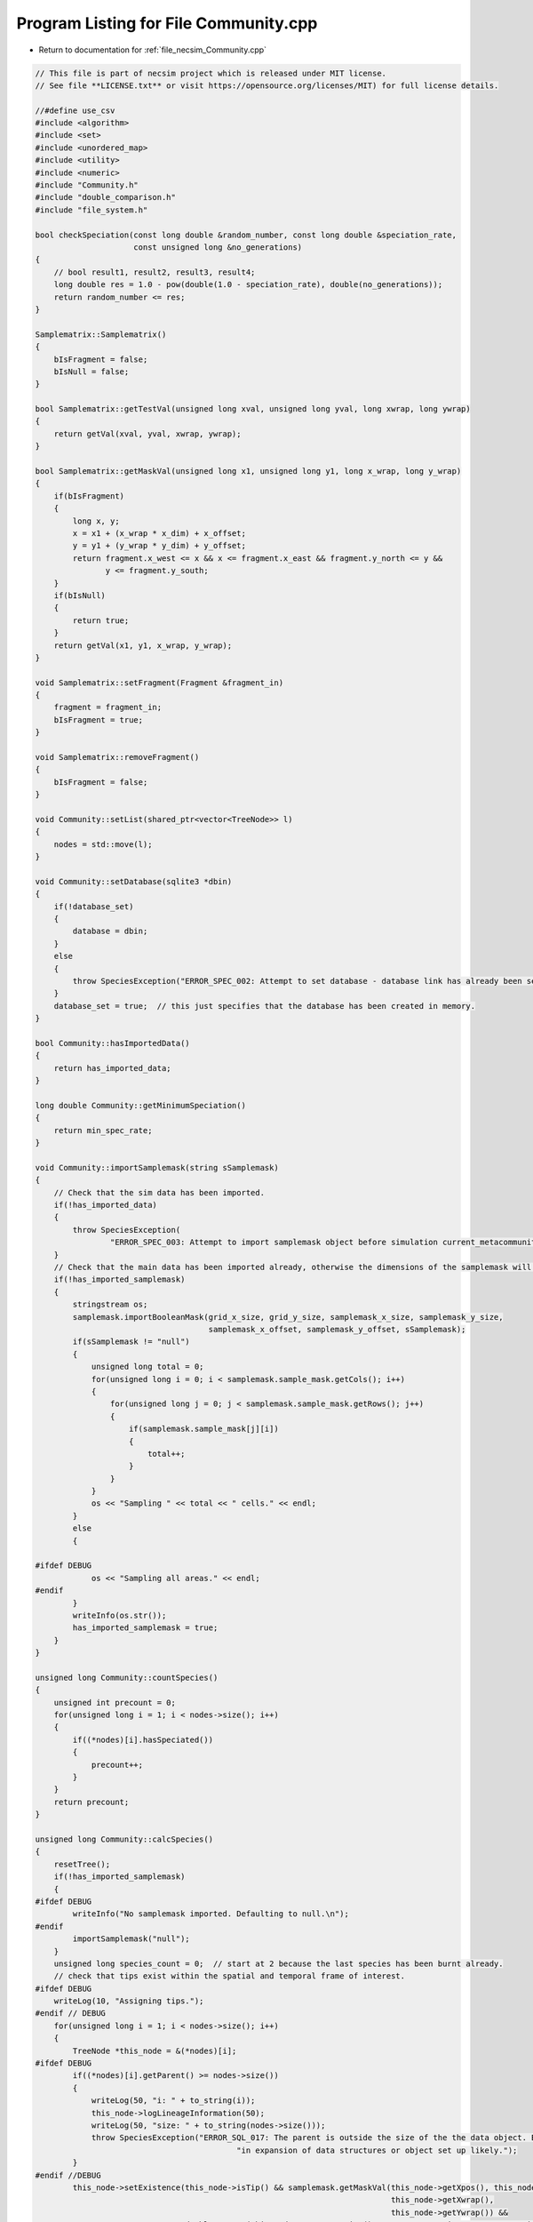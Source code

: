 
.. _program_listing_file_necsim_Community.cpp:

Program Listing for File Community.cpp
======================================

- Return to documentation for :ref:`file_necsim_Community.cpp`

.. code-block:: cpp

   // This file is part of necsim project which is released under MIT license.
   // See file **LICENSE.txt** or visit https://opensource.org/licenses/MIT) for full license details.
   
   //#define use_csv
   #include <algorithm>
   #include <set>
   #include <unordered_map>
   #include <utility>
   #include <numeric>
   #include "Community.h"
   #include "double_comparison.h"
   #include "file_system.h"
   
   bool checkSpeciation(const long double &random_number, const long double &speciation_rate,
                        const unsigned long &no_generations)
   {
       // bool result1, result2, result3, result4;
       long double res = 1.0 - pow(double(1.0 - speciation_rate), double(no_generations));
       return random_number <= res;
   }
   
   Samplematrix::Samplematrix()
   {
       bIsFragment = false;
       bIsNull = false;
   }
   
   bool Samplematrix::getTestVal(unsigned long xval, unsigned long yval, long xwrap, long ywrap)
   {
       return getVal(xval, yval, xwrap, ywrap);
   }
   
   bool Samplematrix::getMaskVal(unsigned long x1, unsigned long y1, long x_wrap, long y_wrap)
   {
       if(bIsFragment)
       {
           long x, y;
           x = x1 + (x_wrap * x_dim) + x_offset;
           y = y1 + (y_wrap * y_dim) + y_offset;
           return fragment.x_west <= x && x <= fragment.x_east && fragment.y_north <= y &&
                  y <= fragment.y_south;
       }
       if(bIsNull)
       {
           return true;
       }
       return getVal(x1, y1, x_wrap, y_wrap);
   }
   
   void Samplematrix::setFragment(Fragment &fragment_in)
   {
       fragment = fragment_in;
       bIsFragment = true;
   }
   
   void Samplematrix::removeFragment()
   {
       bIsFragment = false;
   }
   
   void Community::setList(shared_ptr<vector<TreeNode>> l)
   {
       nodes = std::move(l);
   }
   
   void Community::setDatabase(sqlite3 *dbin)
   {
       if(!database_set)
       {
           database = dbin;
       }
       else
       {
           throw SpeciesException("ERROR_SPEC_002: Attempt to set database - database link has already been set");
       }
       database_set = true;  // this just specifies that the database has been created in memory.
   }
   
   bool Community::hasImportedData()
   {
       return has_imported_data;
   }
   
   long double Community::getMinimumSpeciation()
   {
       return min_spec_rate;
   }
   
   void Community::importSamplemask(string sSamplemask)
   {
       // Check that the sim data has been imported.
       if(!has_imported_data)
       {
           throw SpeciesException(
                   "ERROR_SPEC_003: Attempt to import samplemask object before simulation current_metacommunity_parameters: dimensions not known");
       }
       // Check that the main data has been imported already, otherwise the dimensions of the samplemask will not be correct
       if(!has_imported_samplemask)
       {
           stringstream os;
           samplemask.importBooleanMask(grid_x_size, grid_y_size, samplemask_x_size, samplemask_y_size,
                                        samplemask_x_offset, samplemask_y_offset, sSamplemask);
           if(sSamplemask != "null")
           {
               unsigned long total = 0;
               for(unsigned long i = 0; i < samplemask.sample_mask.getCols(); i++)
               {
                   for(unsigned long j = 0; j < samplemask.sample_mask.getRows(); j++)
                   {
                       if(samplemask.sample_mask[j][i])
                       {
                           total++;
                       }
                   }
               }
               os << "Sampling " << total << " cells." << endl;
           }
           else
           {
   
   #ifdef DEBUG
               os << "Sampling all areas." << endl;
   #endif
           }
           writeInfo(os.str());
           has_imported_samplemask = true;
       }
   }
   
   unsigned long Community::countSpecies()
   {
       unsigned int precount = 0;
       for(unsigned long i = 1; i < nodes->size(); i++)
       {
           if((*nodes)[i].hasSpeciated())
           {
               precount++;
           }
       }
       return precount;
   }
   
   unsigned long Community::calcSpecies()
   {
       resetTree();
       if(!has_imported_samplemask)
       {
   #ifdef DEBUG
           writeInfo("No samplemask imported. Defaulting to null.\n");
   #endif
           importSamplemask("null");
       }
       unsigned long species_count = 0;  // start at 2 because the last species has been burnt already.
       // check that tips exist within the spatial and temporal frame of interest.
   #ifdef DEBUG
       writeLog(10, "Assigning tips.");
   #endif // DEBUG
       for(unsigned long i = 1; i < nodes->size(); i++)
       {
           TreeNode *this_node = &(*nodes)[i];
   #ifdef DEBUG
           if((*nodes)[i].getParent() >= nodes->size())
           {
               writeLog(50, "i: " + to_string(i));
               this_node->logLineageInformation(50);
               writeLog(50, "size: " + to_string(nodes->size()));
               throw SpeciesException("ERROR_SQL_017: The parent is outside the size of the the data object. Bug "
                                              "in expansion of data structures or object set up likely.");
           }
   #endif //DEBUG
           this_node->setExistence(this_node->isTip() && samplemask.getMaskVal(this_node->getXpos(), this_node->getYpos(),
                                                                               this_node->getXwrap(),
                                                                               this_node->getYwrap()) &&
                                   doubleCompare(this_node->getGeneration(), current_community_parameters->time, 0.0001));
           // Calculate if speciation occured at any point in the lineage's branch
           if(protracted)
           {
               long double lineage_age = this_node->getGeneration() + this_node->getGenRate();
               if(lineage_age >= applied_protracted_parameters.min_speciation_gen)
               {
                   if(checkSpeciation(this_node->getSpecRate(), current_community_parameters->speciation_rate,
                                      this_node->getGenRate()))
                   {
                       this_node->speciate();
                   }
                   if(lineage_age >= applied_protracted_parameters.max_speciation_gen)
                   {
                       this_node->speciate();
                   }
               }
           }
           else
           {
               if(checkSpeciation(this_node->getSpecRate(), current_community_parameters->speciation_rate,
                                  this_node->getGenRate()))
               {
                   this_node->speciate();
               }
           }
       }
   
   #ifdef DEBUG
       writeLog(10, "Calculating lineage existence.");
   #endif // DEBUG
       // now continue looping to calculate species identities for lineages given the new speciation probabilities.
       bool bSorter = true;
       while(bSorter)
       {
           bSorter = false;
           for(unsigned long i = 1; i < nodes->size(); i++)
           {
               TreeNode *this_node = &(*nodes)[i];
               // check if any parents exist
               if(!(*nodes)[this_node->getParent()].exists() && this_node->exists() &&
                  !this_node->hasSpeciated())
               {
                   bSorter = true;
                   (*nodes)[this_node->getParent()].setExistence(true);
               }
           }
       }
   #ifdef DEBUG
       writeLog(10, "Speciating lineages.");
   #endif // DEBUG
       species_count = 0;
       set<unsigned long> species_list;
       // Now loop again, creating a new species for each species that actually exists.
       auto start = nodes->begin();
       start++;
       for(auto item = start; item != nodes->end(); item++)
       {
           if(item->exists() && item->hasSpeciated())
           {
               addSpecies(species_count, &(*item), species_list);
           }
       }
   
       // Compress the species IDs so that the we have full mapping of species_ids to integers in range 0:n
       // Only do so if the numbers do not match initially
   
   #ifdef DEBUG
       writeLog(10, "Counting species.");
   #endif // DEBUG
       if(!species_list.empty() && species_count != *species_list.rbegin())
       {
           stringstream ss;
           ss << "initial count is " << species_count << " species" << endl;
           writeInfo(ss.str());
           ss.str("");
           ss << "Rescaling species ids for " << species_list.size() << " species...";
           writeInfo(ss.str());
           unsigned long initial_species_count = species_count;
           unsigned long tmp_species_count = 0;
           // Maps old to new species ids
           map<unsigned long, unsigned long> old_ids_to_new_ids;
   //      old_ids_to_new_ids.reserve(species_count);
           for(unsigned long i = 1; i < nodes->size(); i++)
           {
               TreeNode *this_node = &(*nodes)[i];
               if(this_node->hasSpeciated() && this_node->exists())
               {
                   auto map_id = old_ids_to_new_ids.find(this_node->getSpeciesID());
                   if(map_id == old_ids_to_new_ids.end())
                   {
                       tmp_species_count++;
                       old_ids_to_new_ids[this_node->getSpeciesID()] = tmp_species_count;
                       this_node->resetSpecies();
                       this_node->burnSpecies(tmp_species_count);
                   }
                   else
                   {
                       this_node->resetSpecies();
                       this_node->burnSpecies(map_id->second);
                   }
               }
           }
           if(tmp_species_count > initial_species_count)
           {
               writeInfo("\n");
               stringstream ss;
               ss << "Number of generated species (" << tmp_species_count << ") is more than the initial species count ";
               ss << "(" << initial_species_count << ") - please report this bug." << endl;
               throw FatalException(ss.str());
           }
           species_count = tmp_species_count;
           writeInfo("done!\n");
       }
       else
       {
           species_count = 0;
           for(unsigned long i = 0; i < nodes->size(); i++)
           {
               TreeNode *this_node = &(*nodes)[i];
               // count all speciation events, not just the ones that exist!
               if(this_node->hasSpeciated() && this_node->exists() && this_node->getSpeciesID() != 0)
               {
                   species_count++;
               }
           }
       }
       // now loop to correctly assign each species id
       bool loopon = true;
       bool error_printed = false;
   #ifdef DEBUG
       writeLog(10, "Generating species IDs.");
   #endif // DEBUG
       while(loopon)
       {
           loopon = false;
           // if we start at the end of the loop and work backwards, we should remove some of the repeat
           // speciation events.
           for(unsigned long i = (nodes->size()) - 1; i > 0; i--)
           {
               TreeNode *this_node = &(*nodes)[i];
               //              os << i << endl;
               if(this_node->getSpeciesID() == 0 && this_node->exists())
               {
                   loopon = true;
                   this_node->burnSpecies((*nodes)[this_node->getParent()].getSpeciesID());
   #ifdef DEBUG
                   if((*nodes)[this_node->getParent()].getSpeciesID() == 0 &&
                      doubleCompare(this_node->getGeneration(), current_community_parameters->time, 0.001))
                   {
   
                       if(!error_printed)
                       {
                           stringstream ss;
                           ss << "Potential parent ID error in " << i << " - incomplete simulation likely." << endl;
                           writeCritical(ss.str());
                           writeLog(50, "Lineage information:");
                           this_node->logLineageInformation(50);
                           writeLog(50, "Parent information:");
                           (*nodes)[this_node->getParent()].logLineageInformation(50);
                           error_printed = true;
                           break;
                       }
                   }
   #endif
   
               }
           }
           if(error_printed)
           {
               throw FatalException("Parent ID error when calculating coalescence tree.");
           }
       }
       // count the number of species that have been created
   #ifdef DEBUG
       writeLog(10, "Completed tree creation.");
   #endif // DEBUG
       iSpecies = species_count;
       //      os << "iSpecies: " << iSpecies << endl;
       return species_count;
   }
   
   void Community::addSpecies(unsigned long &species_count, TreeNode *tree_node, set<unsigned long> &species_list)
   {
       species_count++;
       tree_node->burnSpecies(species_count);
   }
   
   void Community::calcSpeciesAbundance()
   {
       species_abundances = make_shared<vector<unsigned long>>();
       species_abundances->resize(iSpecies + 1, 0);
       for(unsigned long i = 1; i < nodes->size(); i++)
       {
           TreeNode *this_node = &(*nodes)[i];
           if(this_node->isTip() &&
              doubleCompare(this_node->getGeneration(), current_community_parameters->time, 0.0001) &&
              this_node->exists())
           {
   #ifdef DEBUG
               if(this_node->getSpeciesID() >= species_abundances->size())
               {
                   throw out_of_range("Node index out of range of abundances size. Please report this bug.");
               }
   #endif // DEBUG
               // The line that counts the number of individuals
               species_abundances->operator[](this_node->getSpeciesID())++;
   #ifdef DEBUG
               if(!samplemask.getMaskVal(this_node->getXpos(), this_node->getYpos(),
                                         this_node->getXwrap(), this_node->getYwrap()) &&
                  doubleCompare(this_node->getGeneration(), current_community_parameters->time, 0.0001))
               {
                   stringstream ss;
                   ss << "x,y " << (*nodes)[i].getXpos() << ", " << (*nodes)[i].getYpos() << endl;
                   ss << "tip: " << (*nodes)[i].isTip() << " Existance: " << (*nodes)[i].exists()
                        << " samplemask: " << samplemask.getMaskVal(this_node->getXpos(), this_node->getYpos(),
                                                                    this_node->getXwrap(), this_node->getYwrap()) << endl;
                   ss
                           << "ERROR_SQL_005: Tip doesn't exist. Something went wrong either in the import or "
                                   "main simulation running."
                           << endl;
                   writeWarning(ss.str());
   
               }
               if(this_node->getSpeciesID() == 0 && samplemask.getMaskVal(this_node->getXpos(), this_node->getYpos(),
                                                                          this_node->getXwrap(), this_node->getYwrap()) &&
                  doubleCompare(this_node->getGeneration(), current_community_parameters->time, 0.0001))
               {
                   stringstream ss;
                   ss << "x,y " << this_node->getXpos() << ", " << this_node->getYpos() << endl;
                   ss << "generation (point,required): " << this_node->getGeneration() << ", "
                      << current_community_parameters->time << endl;
                   TreeNode *p_node = &(*nodes)[this_node->getParent()];
                   ss << "samplemasktest: " << samplemask.getTestVal(this_node->getXpos(), this_node->getYpos(),
                                                                     this_node->getXwrap(), this_node->getYwrap()) << endl;
                   ss << "samplemask: " << samplemask.getVal(this_node->getXpos(), this_node->getYpos(),
                                                             this_node->getXwrap(), this_node->getYwrap()) << endl;
                   ss << "parent (tip, exists, generations): " << p_node->isTip() << ", "
                      << p_node->exists() << ", " << p_node->getGeneration() << endl;
                   ss << "species id zero - i: " << i << " parent: " << p_node->getParent()
                      << " speciation_probability: " << p_node->getSpecRate() << "has speciated: " << p_node->hasSpeciated()
                      << endl;
                   writeCritical(ss.str());
                   throw runtime_error("Fatal, exiting program.");
               }
   #endif
           }
       }
   
   }
   
   void Community::resetTree()
   {
       for(auto &item: *nodes)
       {
           item.qReset();
       }
   }
   
   void Community::detectDimensions(string db)
   {
       sqlite3 *tmpdb;
       int rc = sqlite3_open_v2(db.c_str(), &tmpdb, SQLITE_OPEN_READWRITE, "unix-dotfile");
       string to_exec = "SELECT MAX(xval),MAX(yval) FROM SPECIES_LIST;";
       sqlite3_stmt *stmt = nullptr;
       rc = sqlite3_prepare_v2(tmpdb, to_exec.c_str(), static_cast<int>(strlen(to_exec.c_str())), &stmt, nullptr);
       unsigned long xvalmax, yvalmax;
       rc = sqlite3_step(stmt);
       xvalmax = static_cast<unsigned long>(sqlite3_column_int(stmt, 0) + 1);
       yvalmax = static_cast<unsigned long>(sqlite3_column_int(stmt, 1) + 1);
       samplemask.sample_mask.setSize(xvalmax, yvalmax);
       // close the old statement
       rc = sqlite3_finalize(stmt);
       if(rc != SQLITE_OK && rc != SQLITE_DONE)
       {
           stringstream ss;
           ss << "Could not detect dimensions: " << rc << " (" << sqlite3_errmsg(tmpdb) << ")" << endl;
           throw SpeciesException(ss.str());
       }
   }
   
   void Community::openSqlConnection(string inputfile)
   {
       // open the database objects
       sqlite3_backup *backupdb = nullptr;
       sqlite3 *outdatabase = nullptr;
       // open one db in memory and one from the file.
       if(!boost::filesystem::exists(inputfile))
       {
           stringstream ss;
           ss << "Output database does not exist at " << inputfile << ": cannot open sql connection." << endl;
           throw FatalException(ss.str());
       }
       try
       {
           openSQLiteDatabase(":memory:", database);
           openSQLiteDatabase(inputfile, outdatabase);
           in_mem = true;
           // copy the db from file into memory.
           backupdb = sqlite3_backup_init(database, "main", outdatabase, "main");
           int rc = sqlite3_backup_step(backupdb, -1);
   
           if(rc != SQLITE_DONE && rc != SQLITE_OK)
           {
               sqlite3_close(outdatabase);
               sqlite3_open(inputfile.c_str(), &outdatabase);
               backupdb = sqlite3_backup_init(database, "main", outdatabase, "main");
           }
           rc = sqlite3_backup_finish(backupdb);
           //          os << "rc: " << rc << endl;
           if(rc != SQLITE_DONE && rc != SQLITE_OK)
           {
               sqlite3_close(database);
               sqlite3_close(outdatabase);
               throw SpeciesException("ERROR_SQL_002: FATAL. Source file cannot be opened.");
           }
           sqlite3_close(outdatabase);
       }
       catch(FatalException &fe)
       {
           writeWarning("Can't open in-memory database. Writing to file instead (this will be slower).\n");
           in_mem = false;
           sqlite3_close(database);
           int rc = sqlite3_open_v2(inputfile.c_str(), &database, SQLITE_OPEN_READWRITE, "unix-dotfile");
           // Revert to different VFS file opening method if the backup hasn't started properly.
           // Two different versions will be attempted before an error will be thrown.
           // A different way of assigning the VFS method and opening the file correctly could be implemented later.
           // Currently "unix-dotfile" works for HPC runs and "unix" works for PC runs.
           if(rc != SQLITE_OK)
           {
               throw SpeciesException("ERROR_SQL_002: FATAL. Source file cannot be opened. Error: " + string(fe.what()) +
                                      " and " + to_string(rc));
           }
       }
       bSqlConnection = true;
   }
   
   void Community::closeSqlConnection()
   {
       sqlite3_close(database);
       bSqlConnection = false;
   }
   
   void Community::setInternalDatabase()
   {
       {
           if(!database_set)
           {
               openSQLiteDatabase(":memory:", database);
           }
           internalOption();
       }
   }
   
   void Community::internalOption()
   {
       has_imported_data = true;
       bSqlConnection = true;
       database_set = true;
       in_mem = true;
   }
   
   void Community::importData(string inputfile)
   {
       if(!bSqlConnection)
       {
           openSqlConnection(inputfile);
       }
       if(!has_imported_data)
       {
           importSimParameters(inputfile);
       }
       if(nodes->size() != 0)
       {
           return;
       }
       writeInfo("Beginning data import...");
       // The sql statement to store the sql statement message object
       sqlite3_stmt *stmt = nullptr;
   
       // Now find out the max size of the species_id_list, so we have a count to work from
       string count_command = "SELECT COUNT(*) FROM SPECIES_LIST;";
       sqlite3_prepare_v2(database, count_command.c_str(), static_cast<int>(strlen(count_command.c_str())), &stmt,
                          nullptr);
       unsigned long datasize;
       // skip first row (should be blank)
       sqlite3_step(stmt);
       datasize = static_cast<unsigned long>(sqlite3_column_int(stmt, 0));
       //      os << "datasize: " << datasize << endl;
       // close the old statement
       sqlite3_finalize(stmt);
   
       // Create db query
       string all_commands = "SELECT * FROM SPECIES_LIST;";
       sqlite3_prepare_v2(database, all_commands.c_str(), static_cast<int>(strlen(all_commands.c_str())), &stmt, nullptr);
       nodes->resize(datasize + 1);
       // Check that the file opened correctly.
       sqlite3_step(stmt);
       // Copy the data across to the TreeNode data structure.
       // For storing the number of ignored lineages so this can be subtracted off the parent number.
       unsigned long ignored_lineages = 0;
   #ifdef DEBUG
       bool has_printed_error = false;
   #endif
       for(unsigned long i = 1; i <= datasize; i++)
       {
           auto species_id = static_cast<unsigned long>(sqlite3_column_int(stmt, 1));
           //      os << species_id << endl;
           long xval = sqlite3_column_int(stmt, 2);
           long yval = sqlite3_column_int(stmt, 3);
           long xwrap = sqlite3_column_int(stmt, 4);
           long ywrap = sqlite3_column_int(stmt, 5);
           auto tip = bool(sqlite3_column_int(stmt, 6));
           auto speciation = bool(sqlite3_column_int(stmt, 7));
           auto parent = static_cast<unsigned long>(sqlite3_column_int(stmt, 8));
           auto iGen = static_cast<unsigned long>(sqlite3_column_int(stmt, 11));
           auto existence = bool(sqlite3_column_int(stmt, 9));
           double dSpec = sqlite3_column_double(stmt, 10);
           long double generationin = sqlite3_column_double(stmt, 12);
           // the -1 is to ensure that the species_id_list includes all lineages, but fills the output from the beginning
           unsigned long index = i - 1 - ignored_lineages;
           (*nodes)[index].setup(tip, xval, yval, xwrap, ywrap, generationin);
           (*nodes)[index].burnSpecies(species_id);
           (*nodes)[index].setSpec(dSpec);
           (*nodes)[index].setExistence(existence);
           (*nodes)[index].setGenerationRate(iGen);
           (*nodes)[index].setParent(parent - ignored_lineages);
           if(index == parent && parent != 0)
           {
               stringstream ss;
               ss << "ERROR_SQL_001: Import failed as parent is self. Please report this bug." << endl;
               ss << " i: " << index << " parent: " << parent << endl;
               throw SpeciesException(ss.str());
           }
           (*nodes)[index].setSpeciation(speciation);
           sqlite3_step(stmt);
   #ifdef DEBUG
           if(parent < index && !speciation)
           {
               if(!has_printed_error)
               {
                   stringstream ss;
                   ss << "parent: " << parent << " index: " << index << endl;
                   ss << "Parent before index error. Check program." << endl;
                   has_printed_error = true;
                   writeWarning(ss.str());
               }
           }
   #endif
   //      }
       }
       // Now we need to blank all objects
       sqlite3_finalize(stmt);
       // Now read the useful information from the SIMULATION_PARAMETERS table
       writeInfo("\rBeginning data import...done\n");
   }
   
   void Community::getMaxSpeciesAbundancesID()
   {
       if(!bSqlConnection)
       {
           throw FatalException("Attempted to get from sql database without opening database connection.");
       }
       if(max_species_id == 0)
       {
           sqlite3_stmt *stmt = nullptr;
           // Now find out the max size of the species_id_list, so we have a count to work from
           string count_command = "SELECT MAX(ID) FROM SPECIES_ABUNDANCES;";
           sqlite3_prepare_v2(database, count_command.c_str(), static_cast<int>(strlen(count_command.c_str())), &stmt,
                              nullptr);
           sqlite3_step(stmt);
           max_species_id = static_cast<unsigned long>(sqlite3_column_int(stmt, 0)) + 1;
           // close the old statement
           sqlite3_finalize(stmt);
       }
   }
   
   shared_ptr<vector<unsigned long>> Community::getCumulativeAbundances()
   {
       shared_ptr<vector<unsigned long>> out = make_shared<vector<unsigned long>>();
       out->reserve(species_abundances->size());
       partial_sum(species_abundances->begin(), species_abundances->end(), out->begin());
       return species_abundances;
   }
   
   shared_ptr<vector<unsigned long>> Community::getRowOut()
   {
       return species_abundances;
   }
   
   unsigned long Community::getSpeciesNumber()
   {
       return iSpecies;
   }
   
   void Community::getMaxSpeciesLocationsID()
   {
       if(!bSqlConnection)
       {
           throw FatalException("Attempted to get from sql database without opening database connection.");
       }
       if(max_locations_id == 0)
       {
           sqlite3_stmt *stmt = nullptr;
           // Now find out the max size of the species_id_list, so we have a count to work from
           string count_command = "SELECT MAX(ID) FROM SPECIES_LOCATIONS;";
           sqlite3_prepare_v2(database, count_command.c_str(), static_cast<int>(strlen(count_command.c_str())), &stmt,
                              nullptr);
           sqlite3_step(stmt);
           max_locations_id = static_cast<unsigned long>(sqlite3_column_int(stmt, 0)) + 1;
           // close the old statement
           sqlite3_finalize(stmt);
       }
   }
   
   void Community::getMaxFragmentAbundancesID()
   {
       if(!bSqlConnection)
       {
           throw FatalException("Attempted to get from sql database without opening database connection.");
       }
       if(max_fragment_id == 0)
       {
           sqlite3_stmt *stmt = nullptr;
           // Now find out the max size of the species_id_list, so we have a count to work from
           string count_command = "SELECT MAX(ID) FROM FRAGMENT_ABUNDANCES;";
           sqlite3_prepare_v2(database, count_command.c_str(), static_cast<int>(strlen(count_command.c_str())), &stmt,
                              nullptr);
           sqlite3_step(stmt);
           max_fragment_id = static_cast<unsigned long>(sqlite3_column_int(stmt, 0)) + 1;
           // close the old statement
           sqlite3_finalize(stmt);
       }
   }
   
   void Community::createDatabase()
   {
       generateCoalescenceTree();
       stringstream os;
       os << "Generating new SQL table for speciation rate " << current_community_parameters->speciation_rate
          << "..." << flush;
       writeInfo(os.str());
       string table_command = "CREATE TABLE IF NOT EXISTS SPECIES_ABUNDANCES (ID int PRIMARY KEY NOT NULL, "
                              "species_id INT NOT NULL, no_individuals INT NOT "
                              "NULL, community_reference INT NOT NULL);";
       int rc = sqlite3_exec(database, table_command.c_str(), nullptr, nullptr, nullptr);
       if(rc != SQLITE_OK)
       {
           throw SpeciesException("ERROR_SQL_002b: Could not create SPECIES_ABUNDANCES table.");
       }
       getMaxSpeciesAbundancesID();
       outputSpeciesAbundances();
   }
   
   void Community::generateCoalescenceTree()
   {
       writeInfo("Calculating tree structure...");
       // Search through past speciation rates
       if(current_community_parameters->speciation_rate < min_spec_rate)
       {
           if(doubleCompare(current_community_parameters->speciation_rate, min_spec_rate, min_spec_rate * 0.000001))
           {
               current_community_parameters->speciation_rate = min_spec_rate;
           }
           else
           {
               stringstream ss;
               ss << "ERROR_SQL_018: Speciation rate of " << current_community_parameters->speciation_rate;
               ss << " is less than the minimum possible (" << min_spec_rate << ". Skipping." << endl;
               throw SpeciesException(ss.str());
           }
       }
       unsigned long nspec = calcSpecies();
       calcSpeciesAbundance();
       stringstream os;
       os << "done!" << endl;
       os << "Number of species: " << nspec << endl;
       writeInfo(os.str());
       os.str("");
   }
   
   void Community::outputSpeciesAbundances()
   {
       // Only write to SPECIES_ABUNDANCES if the speciation rate has not already been applied
       if(!current_community_parameters->updated)
       {
   //#ifdef DEBUG
           if(checkSpeciesAbundancesReference())
           {
               stringstream ss;
               ss << "Duplicate insertion of " << current_community_parameters->reference << "into SPECIES_ABUNDANCES.";
               ss << endl;
               writeWarning(ss.str());
               return;
           }
   //#endif // DEBUG
           sqlite3_stmt *stmt = nullptr;
           string table_command = "INSERT INTO SPECIES_ABUNDANCES (ID, species_id, "
                                  "no_individuals, community_reference) VALUES (?,?,?,?);";
           sqlite3_prepare_v2(database, table_command.c_str(), static_cast<int>(strlen(table_command.c_str())), &stmt,
                              nullptr);
   
           // Start the transaction
           sqlite3_exec(database, "BEGIN TRANSACTION;", nullptr, nullptr, nullptr);
           for(unsigned long i = 0; i < species_abundances->size(); i++)
           {
               // lexical cast fixes a precision problem that allows for printing of very small doubles.
               sqlite3_bind_int(stmt, 1, static_cast<int>(max_species_id++));
               sqlite3_bind_int(stmt, 2, static_cast<int>(i));
               sqlite3_bind_int(stmt, 3, static_cast<int>(species_abundances->operator[](i)));
               sqlite3_bind_int(stmt, 4, static_cast<int>(current_community_parameters->reference));
               int step = sqlite3_step(stmt);
               // makes sure the while loop doesn't go forever.
               time_t start_check, end_check;
               time(&start_check);
               time(&end_check);
               while(step != SQLITE_DONE && (end_check - start_check) < 1)
               {
                   step = sqlite3_step(stmt);
                   time(&end_check);
               }
               if(step != SQLITE_DONE)
               {
                   stringstream os;
                   os << "SQLITE error code: " << step << endl;
                   os << "ERROR_SQL_004d: Could not insert into database. Check destination file has not "
                         "been moved or deleted and that an entry doesn't already exist with the same ID."
                      << endl;
                   os << sqlite3_errmsg(database) << endl;
                   sqlite3_clear_bindings(stmt);
                   sqlite3_reset(stmt);
                   throw FatalException(os.str());
               }
               sqlite3_clear_bindings(stmt);
               sqlite3_reset(stmt);
   
           }
           // execute the command and close the connection to the database
           int rc1 = sqlite3_exec(database, "END TRANSACTION;", nullptr, nullptr, nullptr);
           // Need to finalise the statement
           int rc2 = sqlite3_finalize(stmt);
           if(rc1 != SQLITE_OK || rc2 != SQLITE_OK)
           {
               writeError("ERROR_SQL_013: Could not complete SQL transaction. Check memory database assignment and "
                          "SQL commands. Ensure SQL statements are properly cleared and that you are not attempting "
                          "to insert repeat IDs into the database.");
           }
           else
           {
               stringstream ss;
               ss << "\rGenerating new SQL table for speciation rate " << current_community_parameters->speciation_rate
                  << "...done!" << endl;
               writeInfo(ss.str());
           }
       }
       else
       {
           stringstream ss;
           ss << "current_metacommunity_parameters already applied, not outputting SPECIES_ABUNDANCES table..." << endl;
           writeInfo(ss.str());
       }
   }
   
   bool
   Community::checkCalculationsPerformed(const long double &speciation_rate, const double &time, const bool &fragments,
                                         const MetacommunityParameters &metacomm_parameters,
                                         const ProtractedSpeciationParameters &proc_parameters)
   {
       auto metacommunity_reference = past_metacommunities.getReference(metacomm_parameters);
       if(metacommunity_reference == 0 && metacomm_parameters.isMetacommunityOption())
       {
           return false;
       }
       bool has_pair = past_communities.hasPair(speciation_rate, time, fragments, metacommunity_reference,
                                                proc_parameters);
       if(fragments && past_communities.hasPair(speciation_rate, time, false, metacommunity_reference, proc_parameters))
       {
           return false;
   
       }
       if(!fragments && past_communities.hasPair(speciation_rate, time, true, metacommunity_reference, proc_parameters))
       {
           return true;
       }
   //  if(past_communities.hasOption(speciation_rate, time, !fragments,
   //                              past_metacommunities.getReference(metacommunity_speciation_rate, metacommunity_size)))
   //  {
   //      return !fragments || has_pair;
   //  }
       return has_pair;
   }
   
   void Community::createFragmentDatabase(const Fragment &f)
   {
       //      os << "Generating new SQL table for speciation rate " << s << "..." << flush;
       string table_command = "CREATE TABLE IF NOT EXISTS FRAGMENT_ABUNDANCES (ID int PRIMARY KEY NOT NULL, fragment "
                              "TEXT NOT NULL, area DOUBLE NOT NULL, size INT NOT NULL,  species_id INT NOT NULL, "
                              "no_individuals INT NOT NULL, community_reference int NOT NULL);";
       sqlite3_exec(database, table_command.c_str(), nullptr, nullptr, nullptr);
       getMaxFragmentAbundancesID();
       sqlite3_stmt *stmt = nullptr;
       table_command = "INSERT INTO FRAGMENT_ABUNDANCES (ID, fragment, area, size, species_id, "
                       "no_individuals, community_reference) VALUES (?,?,?,?,?,?,?);";
       sqlite3_prepare_v2(database, table_command.c_str(), static_cast<int>(strlen(table_command.c_str())), &stmt,
                          nullptr);
   
       // Start the transaction
       sqlite3_exec(database, "BEGIN TRANSACTION;", nullptr, nullptr, nullptr);
       for(unsigned long i = 0; i < species_abundances->size(); i++)
       {
           auto tmp_row = &species_abundances->operator[](i);
           if(*tmp_row != 0)
           {
               // fixed precision problem - lexical cast allows for printing of very small doubles.
               sqlite3_bind_int(stmt, 1, static_cast<int>(max_fragment_id++));
               sqlite3_bind_text(stmt, 2, f.name.c_str(), -1, SQLITE_STATIC);
               sqlite3_bind_double(stmt, 3, f.area);
               sqlite3_bind_int(stmt, 4, static_cast<int>(f.num));
               sqlite3_bind_int(stmt, 5, static_cast<int>(i));
               sqlite3_bind_int(stmt, 6, static_cast<int>(*tmp_row));
               sqlite3_bind_int(stmt, 7, static_cast<int>(current_community_parameters->reference));
               int step = sqlite3_step(stmt);
               // makes sure the while loop doesn't go forever.
               time_t start_check, end_check;
               time(&start_check);
               time(&end_check);
               while(step != SQLITE_DONE && (end_check - start_check) < 10)
               {
                   step = sqlite3_step(stmt);
                   time(&end_check);
               }
               if(step != SQLITE_DONE)
               {
                   stringstream ss;
                   ss << "ERROR_SQL_004e: Could not insert into database. Check destination file has not "
                         "been moved or deleted and that an entry doesn't already exist with the same ID."
                      << endl;
                   ss << "SQLITE error code: " << step << endl;
                   ss << sqlite3_errmsg(database) << endl;
                   writeWarning(ss.str());
                   sqlite3_clear_bindings(stmt);
                   sqlite3_reset(stmt);
                   break;
               }
               sqlite3_clear_bindings(stmt);
               sqlite3_reset(stmt);
           }
       }
       // execute the command and close the connection to the database
       int rc1 = sqlite3_exec(database, "END TRANSACTION;", nullptr, nullptr, nullptr);
       // Need to finalise the statement
       int rc2 = sqlite3_finalize(stmt);
       if(rc1 != SQLITE_OK || rc2 != SQLITE_OK)
       {
           writeError("ERROR_SQL_013: Could not complete SQL transaction. Check memory database assignment and SQL "
                      "commands. Ensure SQL statements are properly cleared and that you are not attempting to insert "
                      "repeat IDs into the database.");
       }
   }
   
   void Community::exportDatabase()
   {
       if(in_mem)
       {
           stringstream ss;
           stringstream os;
           os << "Writing out to " << spec_sim_parameters->filename << "..." << flush;
           // Now write the database to the file object.
           sqlite3 *outdatabase2;
           writeInfo(os.str());
           int rc = sqlite3_open_v2(spec_sim_parameters->filename.c_str(), &outdatabase2, SQLITE_OPEN_READWRITE,
                                    "unix-dotfile");
           // check that the connection to file has opened correctly
           if(rc != SQLITE_OK && rc != SQLITE_DONE)
           {
               // attempt other output method
               sqlite3_close(outdatabase2);
               rc = sqlite3_open(spec_sim_parameters->filename.c_str(), &outdatabase2);
               if(rc != SQLITE_OK && rc != SQLITE_DONE)
               {
                   ss << "ERROR_SQL_016: Connection to output database cannot be opened. Check write access "
                         "on output folder. Error code: "
                      << rc << "." << endl;
                   throw FatalException(ss.str());
               }
           }
   
           // create the backup object to write data to the file from memory.
   
           sqlite3_backup *backupdb;
           backupdb = sqlite3_backup_init(outdatabase2, "main", database, "main");
           if(!backupdb)
           {
               ss << "ERROR_SQL_003: Could not backup to SQL database. Check destination file has not been "
                     "moved or deleted."
                  << endl;
               throw FatalException(ss.str());
           }
           // Perform the backup
           rc = sqlite3_backup_step(backupdb, -1);
           if(rc != SQLITE_OK && rc != SQLITE_DONE)
           {
               ss << "ERROR_SQL_016: Connection to output database cannot be opened. Check write access on "
                     "output folder. Error code: "
                  << rc << "." << endl;
               throw FatalException(ss.str());
           }
           rc = sqlite3_backup_finish(backupdb);
           if(rc != SQLITE_OK && rc != SQLITE_DONE)
           {
               ss << "ERROR_SQL_016: Connection to output database cannot be opened. Check write access on "
                     "output folder. Error code: "
                  << rc << "." << endl;
               throw FatalException(ss.str());
           }
           sqlite3_close(outdatabase2);
           writeInfo("done!\n");
       }
       closeSqlConnection();
   }
   
   bool Community::checkSpeciesLocationsReference()
   {
       if(!bSqlConnection)
       {
           throw FatalException("Attempted to get from sql database without opening database connection.");
       }
   
       sqlite3_stmt *stmt = nullptr;
       // Now find out the max size of the species_id_list, so we have a count to work from
       string count_command = "SELECT COUNT(*) FROM SPECIES_LOCATIONS WHERE community_reference == ";
       count_command += to_string(current_community_parameters->reference) + ";";
       sqlite3_prepare_v2(database, count_command.c_str(), static_cast<int>(strlen(count_command.c_str())), &stmt,
                          nullptr);
       sqlite3_step(stmt);
       int tmp_val = sqlite3_column_int(stmt, 0);
       // close the old statement
       sqlite3_finalize(stmt);
       return tmp_val > 0;
   }
   
   bool Community::checkSpeciesAbundancesReference()
   {
       if(!bSqlConnection)
       {
           throw FatalException("Attempted to get from sql database without opening database connection.");
       }
   
       sqlite3_stmt *stmt = nullptr;
       // Now find out the max size of the species_id_list, so we have a count to work from
       string count_command = "SELECT COUNT(*) FROM SPECIES_ABUNDANCES WHERE community_reference = ";
       count_command += to_string(current_community_parameters->reference) + ";";
       sqlite3_prepare_v2(database, count_command.c_str(), static_cast<int>(strlen(count_command.c_str())), &stmt,
                          nullptr);
       sqlite3_step(stmt);
       int tmp_val = sqlite3_column_int(stmt, 0);
       // close the old statement
       sqlite3_finalize(stmt);
       return tmp_val > 0;
   }
   
   void Community::recordSpatial()
   {
   //  os << "Recording spatial data for speciation rate " << current_community_parameters->speciation_rate << "..." << flush;
       string table_command = "CREATE TABLE IF NOT EXISTS SPECIES_LOCATIONS (ID int PRIMARY KEY NOT NULL, species_id INT "
                              "NOT NULL, x INT NOT NULL, y INT NOT NULL, community_reference INT NOT NULL);";
       sqlite3_exec(database, table_command.c_str(), nullptr, nullptr, nullptr);
       getMaxSpeciesLocationsID();
       sqlite3_stmt *stmt = nullptr;
       // Checks that the SPECIES_LOCATIONS table doesn't already have a reference in matching the current reference
       if(current_community_parameters->updated)
       {
           if(checkSpeciesLocationsReference())
           {
               return;
           }
       }
       table_command = "INSERT INTO SPECIES_LOCATIONS (ID,species_id, x, y, community_reference) VALUES (?,?,?,?,?);";
   
       sqlite3_prepare_v2(database, table_command.c_str(), static_cast<int>(strlen(table_command.c_str())), &stmt,
                          nullptr);
       //      os << "test1" << endl;
       // Start the transaction
       sqlite3_exec(database, "BEGIN TRANSACTION;", nullptr, nullptr, nullptr);
       // Make sure only the tips which we want to check are recorded
       //      os << "nodes->size(): " << nodes->size() << endl;
       for(unsigned long i = 1; i < nodes->size(); i++)
       {
           TreeNode *this_node = &(*nodes)[i];
           //          os << nodes[i].exists() << endl;
           if(this_node->isTip() &&
              this_node->exists() && doubleCompare(static_cast<double>(this_node->getGeneration()),
                                                   static_cast<double>(current_community_parameters->time), 0.0001))
           {
               if(samplemask.getMaskVal(this_node->getXpos(), this_node->getYpos(),
                                        this_node->getXwrap(), this_node->getYwrap()))
               {
                   long x = this_node->getXpos();
                   long y = this_node->getYpos();
                   long xwrap = this_node->getXwrap();
                   long ywrap = this_node->getYwrap();
                   long xval = x + (xwrap * grid_x_size) + samplemask_x_offset;
                   long yval = y + (ywrap * grid_y_size) + samplemask_y_offset;
                   sqlite3_bind_int(stmt, 1, static_cast<int>(max_locations_id++));
                   sqlite3_bind_int(stmt, 2, static_cast<int>(this_node->getSpeciesID()));
                   sqlite3_bind_int(stmt, 3, static_cast<int>(xval));
                   sqlite3_bind_int(stmt, 4, static_cast<int>(yval));
                   sqlite3_bind_int(stmt, 5, static_cast<int>(current_community_parameters->reference));
                   int step = sqlite3_step(stmt);
                   // makes sure the while loop doesn't go forever.
                   time_t start_check, end_check;
                   time(&start_check);
                   time(&end_check);
                   while(step != SQLITE_DONE && (end_check - start_check) < 10 && step != SQLITE_OK)
                   {
                       step = sqlite3_step(stmt);
                       time(&end_check);
                   }
                   if(step != SQLITE_DONE)
                   {
                       stringstream ss;
                       ss << "SQLITE error code: " << step << endl;
                       ss << "ERROR_SQL_004f: Could not insert into database. Check destination file has not "
                             "been moved or deleted and that an entry doesn't already exist with the same ID."
                          << endl;
                       ss << sqlite3_errmsg(database) << endl;
                       writeWarning(ss.str());
                       break;
                   }
                   sqlite3_clear_bindings(stmt);
                   sqlite3_reset(stmt);
               }
           }
       }
       // execute the command and close the connection to the database
       int rc1 = sqlite3_exec(database, "END TRANSACTION;", nullptr, nullptr, nullptr);
       // Need to finalise the statement
       int rc2 = sqlite3_finalize(stmt);
       if(rc1 != SQLITE_OK || rc2 != SQLITE_OK)
       {
           writeError("ERROR_SQL_013: Could not complete SQL transaction. Check memory database assignment and SQL "
                      "commands. Ensure SQL statements are properly cleared and that you are not attempting to insert "
                      "repeat IDs into the database.");
       }
   }
   
   void Community::calcFragments(string fragment_file)
   {
       // Loop over every grid cell in the samplemask to determine if it is the start (top left corner) of a fragment.
       // Note that fragment detection only works for squares and rectangles. Adjacent squares and rectangles will be
       // treated as separate fragments if they are different sizes.
       // Downwards shapes are prioritised (i.e. a vertical rectangle on top of a horizontal rectangle will produce 3
       // fragments instead of two - this is a known bug).
       if(fragment_file == "null")
       {
           unsigned long fragment_number = 0;
           for(unsigned long i = 0; i < samplemask.sample_mask.getCols(); i++)
           {
               for(unsigned long j = 0; j < samplemask.sample_mask.getRows(); j++)
               {
                   bool in_fragment = false;
                   // Make sure is isn't on the top or left edge
                   if(samplemask.sample_mask[j][i])
                   {
                       if(i > 0 && j > 0)
                       {
                           // Perform the check
                           in_fragment = !(samplemask.sample_mask[j][i - 1] || samplemask.sample_mask[j - 1][i]);
                       }
                           // if it is on an edge, we need to check the fragment
                       else
                       {
                           // if it is on the left edge we need to check above it - if there is forest
                           // there, it is not a fragment.
                           if(i == 0 && j > 0)
                           {
                               if(!samplemask.sample_mask[j - 1][i])
                               {
                                   in_fragment = true;
                               }
                           }
                               // if it is on the top edge, need to check to the left of it -  if there is
                               // forest there, it is not a fragment.
                           else if(j == 0 && i > 0)
                           {
                               if(!samplemask.sample_mask[j][i - 1])
                               {
                                   in_fragment = true;
                               }
                           }
                           else if(i == 0 && j == 0)
                           {
                               in_fragment = true;
                           }
                       }
                   }
                   if(in_fragment)
                   {
                       // Now move along the x and y axis (separately) until we hit a non-forest patch.
                       // This marks the edge of the fragment and the value is recorded.
                       bool x_continue = true;
                       bool y_continue = true;
                       unsigned long x, y;
                       x = i;
                       y = j;
                       fragment_number++;
                       // Also need to check that fragments that lie partly next to each other aren't
                       // counted twice.
                       // So count along the x axis until we hit non-habitat. Then count down the y axis
                       // checking both extremes of the square for non-habitat.
                       // Perform a check on the x axis to make sure that the square above is empty, as
                       // fragments give priority in a downwards motion.
                       while(x_continue)
                       {
                           x++;
                           if(samplemask.sample_mask[j][x])
                           {
                               // Check we're not on top edge of the map.
                               if(j > 0)
                               {
                                   // if the cell above is non-fragment then we don't need to
                                   // continue (downwards fragments get priority).
                                   if(samplemask.sample_mask[j - 1][x])
                                   {
                                       x_continue = true;
                                   }
                                   else
                                   {
                                       x_continue = false;
                                   }
                               }
                               else
                               {
                                   x_continue = true;
                               }
                           }
                           else
                           {
                               x_continue = false;
                           }
                       }
                       while(y_continue)
                       {
                           y++;
                           // Make sure both extremes of the rectangle are still within patch.
                           if(samplemask.sample_mask[y][i] && samplemask.sample_mask[y][i - 1])
                           {
                               y_continue = true;
                           }
                           else
                           {
                               y_continue = false;
                           }
                       }
                       // Create the fragment to add.
                       Fragment to_add;
                       to_add.name = to_string((long long) fragment_number);
                       to_add.x_west = i;
                       to_add.x_east = x - 1;
                       to_add.y_north = j;
                       to_add.y_south = y - 1;
                       // calculate the square area of the plot and record it.
                       to_add.area = (x - i) * (y - j);
                       // Now store the size of the fragment in the vector.
                       fragments.push_back(to_add);
                   }
               }
           }
       }
       else
       {
           stringstream os;
           os << "Importing fragments from " << fragment_file << endl;
           writeInfo(os.str());
   #ifdef use_csv
           writeInfo("Using fast-cpp-csv-parse");
           // Then use the fast-cpp-csv-parser
           // There is a config file to import - here we use a specific piece of import code to parse the csv file.
           // first count the number of lines
           int number_of_lines = 0;
           string line;
           ifstream fragment_configs(fragment_file);
           while(getline(fragment_configs, line))
           {
               number_of_lines++;
           }
           //          os << "Number of lines in text file: " << number_of_lines << endl;
           fragment_configs.close();
           io::LineReader in(fragment_file);
           // Keep track of whether we've printed to terminal or not.
           bool bPrint = false;
           fragments.resize(number_of_lines);
   //      os << "size: "  << fragments.capacity() << endl;
           for(int i = 0; i < number_of_lines; i++)
           {
               char *line = in.next_line();
               if(line == nullptr)
               {
                   if(!bPrint)
                   {
                       writeError("Input dimensions incorrect - read past end of file.");
                       bPrint = true;
                   }
                   break;
               }
               else
               {
                   char *dToken;
                   dToken = strtok(line, ",");
                   for(int j = 0; j < 6; j++)
                   {
                       //                      os << j << endl;
                       if(dToken == nullptr)
                       {
                           if(!bPrint)
                           {
                               writeError("Input dimensions incorrect - read past end of file.");
                               bPrint = true;
                           }
                           break;
                       }
                       else
                       {
                           //                          os << "-" << endl;
                           switch(j)
                           {
                               case 0:
                                   fragments[i].name = string(dToken);
                                   break;
                               case 1:
                                   fragments[i].x_west = atoi(dToken);
                                   break;
                               case 2:
                                   fragments[i].y_north = atoi(dToken);
                                   break;
                               case 3:
                                   fragments[i].x_east = atoi(dToken);
                                   break;
                               case 4:
                                   fragments[i].y_south = atoi(dToken);
                                   break;
                               case 5:
                                   fragments[i].area = atof(dToken);
                                   break;
                           }
                           dToken = strtok(NULL, ",");
                       }
                   }
               }
           }
   #endif
   #ifndef use_csv
           ifstream fragment_configs(fragment_file);
           vector<vector<string>> tmp_raw_read;
           while(fragment_configs.good())
           {
               tmp_raw_read.push_back(getCsvLineAndSplitIntoTokens(fragment_configs));
           }
           fragments.resize(tmp_raw_read.size());
           for(unsigned long i = 0; i < tmp_raw_read.size(); i++)
           {
               vector<string> *this_fragment = &tmp_raw_read[i];
               if(this_fragment->size() != 6)
               {
                   // Only throw an error if the size is not 1 (which usually means that there is an extra line
                   // at the end of the file)
                   if(this_fragment->size() != 1)
                   {
                       stringstream ss;
                       ss << "Could not parse fragments file, " << this_fragment->size() << " columns detected";
                       ss << ", requires 6 (name, x_west, y_north, x_east, y_south, area)." << endl;
                       throw FatalException(ss.str());
                   }
                   fragments.resize(tmp_raw_read.size() - 1);
                   break;
               }
               // Fragment name and dimensions
               try
               {
                   for(auto &item : (*this_fragment))
                   {
                       if(item.empty())
                       {
                           throw invalid_argument("Cannot convert empty argument.");
                       }
                   }
                   fragments[i].name = (*this_fragment)[0];
                   fragments[i].x_west = stoi((*this_fragment)[1]);
                   fragments[i].y_north = stoi((*this_fragment)[2]);
                   fragments[i].x_east = stoi((*this_fragment)[3]);
                   fragments[i].y_south = stoi((*this_fragment)[4]);
                   fragments[i].area = stof((*this_fragment)[5]);
               }
               catch(invalid_argument &argument)
               {
                   stringstream ss;
                   ss << "Could not convert row arguments: ";
                   for(auto &n : (*this_fragment))
                   {
                       ss << n << ", ";
                   }
                   ss << " should be str, int, int, int, int, float." << endl;
                   throw FatalException(ss.str());
               }
           }
           fragment_configs.close();
   #endif
       }
   //  os << "Completed fragmentation analysis: " << fragments.size() << " fragments identified." << endl;
   }
   
   void Community::applyFragments()
   {
       // For each fragment in the vector, perform the analysis and record the data in to a new data object, which will
       // then be outputted to an SQL file.
       for(unsigned int i = 0; i < fragments.size(); i++)
       {
           stringstream os;
           os << "\rApplying fragments... " << (i + 1) << "/" << fragments.size() << "      " << flush;
           writeInfo(os.str());
           // Set the new samplemask to the fragment
           samplemask.setFragment(fragments[i]);
           // Now filter only those lineages which exist in the fragments.
           // We also want to count the number of individuals that actually exist
           unsigned long iSpecCount = 0;
           for(unsigned long j = 0; j < nodes->size(); j++)
           {
               TreeNode *this_node = &(*nodes)[j];
               if(this_node->isTip() && samplemask.getMaskVal(this_node->getXpos(), this_node->getYpos(),
                                                              this_node->getXwrap(), this_node->getYwrap()) &&
                  doubleCompare(this_node->getGeneration(), current_community_parameters->time, 0.0001))
               {
                   // if they exist exactly in the generation of interest.
                   this_node->setExistence(true);
                   iSpecCount++;
               }
               else if(this_node->isTip())
               {
                   this_node->setExistence(false);
               }
           }
           fragments[i].num = iSpecCount;
           // Now calculate the species abundance. This will create a vector with lots of zeros in it. However, the
           // database creation will filter these out.
           calcSpeciesAbundance();
           createFragmentDatabase(fragments[i]);
           //          os << "done!" << endl;
       }
       samplemask.removeFragment();
       writeInfo("done!\n");
   }
   
   void Community::setSimParameters(const shared_ptr<SimParameters> sim_parameters)
   {
       if(!has_imported_data)
       {
           min_spec_rate = sim_parameters->spec;
           grid_x_size = sim_parameters->grid_x_size;
           grid_y_size = sim_parameters->grid_y_size;
           protracted = sim_parameters->is_protracted;
           min_speciation_gen = sim_parameters->min_speciation_gen;
           max_speciation_gen = sim_parameters->max_speciation_gen;
           samplemask_x_offset = sim_parameters->sample_x_offset;
           samplemask_y_offset = sim_parameters->sample_y_offset;
           samplemask_x_size = sim_parameters->sample_x_size;
           samplemask_y_size = sim_parameters->sample_y_size;
           if(protracted)
           {
               if(max_speciation_gen == 0.0)
               {
                   throw SpeciesException("Protracted speciation does not make sense when maximum speciation gen is 0.0.");
               }
               if(min_speciation_gen > max_speciation_gen)
               {
                   throw SpeciesException("Cannot have simulation with minimum speciation generation less than maximum!");
               }
           }
       }
       has_imported_data = true;
   }
   
   void Community::importSimParameters(string file)
   {
       if(has_imported_data)
       {
           return;
       }
       if(!bSqlConnection)
       {
   #ifdef DEBUG
           stringstream os;
           os << "opening connection..." << flush;
   #endif
           openSqlConnection(file);
   #ifdef DEBUG
           os << "done!" << endl;
           writeInfo(os.str());
   #endif
       }
       try
       {
   #ifdef DEBUG
           stringstream os;
           os << "Reading current_metacommunity_parameters..." << flush;
   #endif
           sqlite3_stmt *stmt2;
           string sql_parameters = "SELECT speciation_rate, grid_x, grid_y, protracted, min_speciation_gen, max_speciation_gen, "
                                   "sample_x_offset, sample_y_offset, sample_x, sample_y  FROM SIMULATION_PARAMETERS;";
           int rc = sqlite3_prepare_v2(database, sql_parameters.c_str(), static_cast<int>(strlen(sql_parameters.c_str())),
                                       &stmt2, nullptr);
           if(rc != SQLITE_DONE && rc != SQLITE_OK)
           {
               stringstream ss;
               ss << "Could not open simulation parameters in " << file << ": Error code: " << rc << ": ";
               ss << sqlite3_errmsg(database);
               sqlite3_close(database);
               throw SpeciesException(ss.str());
           }
           sqlite3_step(stmt2);
           min_spec_rate = sqlite3_column_double(stmt2, 0);
           grid_x_size = static_cast<unsigned long>(sqlite3_column_int(stmt2, 1));
           grid_y_size = static_cast<unsigned long>(sqlite3_column_int(stmt2, 2));
           protracted = bool(sqlite3_column_int(stmt2, 3));
           min_speciation_gen = sqlite3_column_double(stmt2, 4);
           max_speciation_gen = sqlite3_column_double(stmt2, 5);
           samplemask_x_offset = static_cast<unsigned long>(sqlite3_column_int(stmt2, 6));
           samplemask_y_offset = static_cast<unsigned long>(sqlite3_column_int(stmt2, 7));
           samplemask_x_size = static_cast<unsigned long>(sqlite3_column_int(stmt2, 8));
           samplemask_y_size = static_cast<unsigned long>(sqlite3_column_int(stmt2, 9));
           if(protracted)
           {
               if(max_speciation_gen == 0.0)
               {
                   throw SpeciesException("Protracted speciation does not make sense when maximum speciation gen is 0.0.");
               }
               if(min_speciation_gen > max_speciation_gen)
               {
                   throw SpeciesException("Cannot have simulation with minimum speciation generation less than maximum!");
               }
           }
           sqlite3_step(stmt2);
           sqlite3_finalize(stmt2);
   #ifdef DEBUG
           os << "done!" << endl;
           writeInfo(os.str());
   #endif
       }
       catch(exception &er)
       {
           throw SpeciesException(er.what());
       }
       has_imported_data = true;
   }
   
   void Community::forceSimCompleteParameter()
   {
       if(!bSqlConnection)
       {
           openSqlConnection(spec_sim_parameters->filename);
       }
       string update_command = "UPDATE SIMULATION_PARAMETERS SET sim_complete=1 WHERE sim_complete=0;";
       sqlite3_exec(database, update_command.c_str(), nullptr, nullptr, nullptr);
   }
   
   bool Community::isSetDatabase()
   {
       return database_set;
   }
   
   void Community::setProtractedParameters(const ProtractedSpeciationParameters &protracted_params)
   {
       applied_protracted_parameters = protracted_params;
       if(min_speciation_gen > 0 && max_speciation_gen > 0 &&
          (applied_protracted_parameters.min_speciation_gen > min_speciation_gen ||
           applied_protracted_parameters.max_speciation_gen > max_speciation_gen))
       {
   #ifdef DEBUG
           writeLog(50, "Applied speciation current_metacommunity_parameters: " + to_string(applied_protracted_parameters.min_speciation_gen) + ", " +
                   to_string(applied_protracted_parameters.max_speciation_gen));
           writeLog(50, "Simulated speciation current_metacommunity_parameters: " + to_string(min_speciation_gen) + ", " +
                        to_string(max_speciation_gen));
   #endif // DEBUG
           stringstream ss;
           ss << "Applied protracted speciation current_metacommunity_parameters: "
              << applied_protracted_parameters.min_speciation_gen << ", ";
           ss << applied_protracted_parameters.max_speciation_gen << endl;
           ss << "Original protracted speciation current_metacommunity_parameters: " << min_speciation_gen << ", "
              << max_speciation_gen << endl;
           writeCritical(ss.str());
           throw SpeciesException(
                   "Cannot use protracted current_metacommunity_parameters with minimum > simulated minimum or "
                   "maximum > simulated maximums.");
       }
   }
   
   void Community::overrideProtractedParameters(const ProtractedSpeciationParameters &protracted_params)
   {
       min_speciation_gen = protracted_params.min_speciation_gen;
       max_speciation_gen = protracted_params.max_speciation_gen;
       applied_protracted_parameters = protracted_params;
   
   }
   
   void Community::setProtracted(bool protracted_in)
   {
       protracted = protracted_in;
   }
   
   void Community::getPreviousCalcs()
   {
       writeInfo("Getting previous calculations...");
       // Read the community current_metacommunity_parameters and store them in the relevant objects
       sqlite3_stmt *stmt1;
       string call1 = "select count(type) from sqlite_master where type='table' and name='COMMUNITY_PARAMETERS'";
       int rc = sqlite3_prepare_v2(database, call1.c_str(), static_cast<int>(strlen(call1.c_str())), &stmt1, nullptr);
       if(rc != SQLITE_DONE && rc != SQLITE_OK)
       {
           stringstream ss;
           ss << "Could not detect COMMUNITY_PARAMETERS table while finding previous calculations. Error code: " << rc
              << ": ";
           ss << sqlite3_errmsg(database) << endl;
           sqlite3_close(database);
           throw FatalException(ss.str());
       }
       sqlite3_step(stmt1);
       auto has_community_parameters = static_cast<bool>(sqlite3_column_int(stmt1, 0));
       sqlite3_step(stmt1);
       sqlite3_finalize(stmt1);
       // Read the speciation rates from the community_parameters table
       if(has_community_parameters)
       {
           writeInfo("previous calculations detected.\n");
           sqlite3_stmt *stmt2;
           string call2 = "SELECT reference, speciation_rate, time, fragments, metacommunity_reference ";
           if(protracted)
           {
               call2 += ", min_speciation_gen, max_speciation_gen ";
           }
           call2 += " FROM COMMUNITY_PARAMETERS";
           rc = sqlite3_prepare_v2(database, call2.c_str(), static_cast<int>(strlen(call2.c_str())), &stmt2,
                                   nullptr);
           if(rc != SQLITE_DONE && rc != SQLITE_OK)
           {
               stringstream ss;
               ss << "Could not select from COMMUNITY_PARAMETERS table. Error code: " << rc << ": ";
               ss << sqlite3_errmsg(database) << endl;
               sqlite3_close(database);
               throw SpeciesException(ss.str());
           }
           rc = sqlite3_step(stmt2);
           while(rc == SQLITE_ROW)
           {
               auto row_val = sqlite3_column_int(stmt2, 0);
               if(row_val == 0)
               {
                   writeWarning(
                           "Reference of 0 found in community current_metacommunity_parameters in database, skipping...\n");
               }
               else
               {
                   ProtractedSpeciationParameters tmp{};
                   if(protracted)
                   {
                       tmp.min_speciation_gen = sqlite3_column_double(stmt2, 5);
                       tmp.max_speciation_gen = sqlite3_column_double(stmt2, 6);
                   }
                   past_communities.pushBack(static_cast<unsigned long>(row_val), sqlite3_column_double(stmt2, 1),
                                             sqlite3_column_double(stmt2, 2), bool(sqlite3_column_int(stmt2, 3)),
                                             static_cast<unsigned long>(sqlite3_column_int(stmt2, 4)), tmp);
               }
               rc = sqlite3_step(stmt2);
           }
           if(rc != SQLITE_OK && rc != SQLITE_DONE)
           {
               stringstream ss;
               ss << "ERROR_SQL_020b: FATAL. Could not read community current_metacommunity_parameters." << endl;
               ss << "Code: " << rc << endl << "Errmsg: ";
               ss << sqlite3_errmsg(database) << endl;
               sqlite3_clear_bindings(stmt2);
               sqlite3_reset(stmt2);
               throw SpeciesException(ss.str());
           }
           sqlite3_finalize(stmt2);
       }
       else
       {
           writeInfo("no previous calculations detected.\n");
       }
       // And the same for metacommunity current_metacommunity_parameters
       sqlite3_stmt *stmt3;
       string call3 = "select count(type) from sqlite_master where type='table' and name='METACOMMUNITY_PARAMETERS'";
       rc = sqlite3_prepare_v2(database, call3.c_str(), static_cast<int>(strlen(call3.c_str())), &stmt3, nullptr);
       if(rc != SQLITE_DONE && rc != SQLITE_OK)
       {
           sqlite3_close(database);
           throw SpeciesException(
                   "ERROR_SQL_020: FATAL. Could not check for METACOMMUNITY_PARAMETERS table. Error code: " +
                   to_string(rc));
       }
       sqlite3_step(stmt3);
       has_community_parameters = static_cast<bool>(sqlite3_column_int(stmt3, 0));
       sqlite3_step(stmt3);
       sqlite3_finalize(stmt3);
       // Read the speciation rates from the community_parameters table
       if(has_community_parameters)
       {
           sqlite3_stmt *stmt4;
           string call4 = "SELECT reference, speciation_rate, metacommunity_size, option, external_reference FROM ";
           call4 += "METACOMMUNITY_PARAMETERS";
           rc = sqlite3_prepare_v2(database, call4.c_str(), static_cast<int>(strlen(call4.c_str())), &stmt4,
                                   nullptr);
           if(rc != SQLITE_DONE && rc != SQLITE_OK)
           {
               sqlite3_close(database);
               throw SpeciesException(
                       "ERROR_SQL_020: FATAL. Could not detect METACOMMUNITY_PARAMETERS table. Error code: " +
                       to_string(rc));
           }
           rc = sqlite3_step(stmt4);
           while(rc == SQLITE_ROW)
           {
               past_metacommunities.pushBack(static_cast<unsigned long>(sqlite3_column_int(stmt4, 0)),
                                             static_cast<unsigned long>(sqlite3_column_int(stmt4, 2)),
                                             sqlite3_column_double(stmt4, 1), (char *) (sqlite3_column_text(stmt4, 3)),
                                             static_cast<const unsigned long &>(sqlite3_column_int(stmt4, 4)));
               rc = sqlite3_step(stmt4);
           }
           if(rc != SQLITE_OK && rc != SQLITE_DONE)
           {
               stringstream ss;
               ss << "ERROR_SQL_020: FATAL. Could not read metacommunity current_metacommunity_parameters." << endl;
               ss << "Code: " << rc << endl << "Errmsg: ";
               ss << sqlite3_errmsg(database) << endl;
               sqlite3_clear_bindings(stmt4);
               sqlite3_reset(stmt4);
               throw SpeciesException(ss.str());
           }
           sqlite3_step(stmt4);
           sqlite3_finalize(stmt4);
       }
   }
   
   void Community::addCalculationPerformed(const long double &speciation_rate, const double &time, const bool &fragments,
                                           const MetacommunityParameters &metacomm_parameters,
                                           const ProtractedSpeciationParameters &protracted_parameters)
   {
       auto meta_reference = past_metacommunities.getReference(metacomm_parameters);
       if(meta_reference == 0 && metacomm_parameters.isMetacommunityOption())
       {
   #ifdef DEBUG
           stringstream ss;
           ss << "Adding metacommunity (" << metacomm_parameters.metacommunity_size << ", " <<
              metacomm_parameters.speciation_rate << ")" << endl;
           writeInfo(ss.str());
   #endif
           meta_reference = past_metacommunities.addNew(metacomm_parameters);
       }
       current_community_parameters = past_communities.addNew(speciation_rate, time, fragments, meta_reference,
                                                              protracted_parameters);
   #ifdef DEBUG
       for(const auto &i : past_communities.comm_parameters)
       {
           if(doubleCompare(i->time, current_community_parameters->time, 0.00001) &&
               doubleCompare(i->speciation_rate, current_community_parameters->speciation_rate,
                             i->speciation_rate*0.00001) &&
                   i->protracted_parameters == current_community_parameters->protracted_parameters &&
                   i->metacommunity_reference == current_community_parameters->metacommunity_reference &&
                   i->reference != current_community_parameters->reference)
           {
               throw FatalException("Communities are identical, but references differ! Please report this bug.");
           }
       }
   #endif // DEBUG
   }
   
   vector<unsigned long> Community::getUniqueCommunityRefs()
   {
       vector<unsigned long> unique_community_refs;
       // Read the community parameters and store them in the relevant objects
       sqlite3_stmt *stmt1;
       string call1 = "select count(type) from sqlite_master where type='table' and name='COMMUNITY_PARAMETERS'";
       int rc = sqlite3_prepare_v2(database, call1.c_str(), static_cast<int>(strlen(call1.c_str())), &stmt1, nullptr);
       if(rc != SQLITE_DONE && rc != SQLITE_OK)
       {
           stringstream ss;
           ss << "Could not detect COMMUNITY_PARAMETERS table while getting unique community references. Error code: ";
           ss << rc << ": " << sqlite3_errmsg(database) << endl;
           sqlite3_close(database);
           throw FatalException(ss.str());
       }
       sqlite3_step(stmt1);
       auto has_community_parameters = static_cast<bool>(sqlite3_column_int(stmt1, 0));
       sqlite3_step(stmt1);
       sqlite3_finalize(stmt1);
       // Read the speciation rates from the community_parameters table
       if(has_community_parameters)
       {
           sqlite3_stmt *stmt2;
           string call2 = "SELECT DISTINCT(reference) FROM COMMUNITY_PARAMETERS";
           rc = sqlite3_prepare_v2(database, call2.c_str(), static_cast<int>(strlen(call2.c_str())), &stmt2,
                                   nullptr);
           if(rc != SQLITE_DONE && rc != SQLITE_OK)
           {
               stringstream ss;
               ss << "Could not get distinct references from COMMUNITY_PARAMETERS table. Error code: " << rc << ": ";
               ss << sqlite3_errmsg(database) << endl;
               sqlite3_close(database);
               throw FatalException(ss.str());
           }
           rc = sqlite3_step(stmt2);
           while(rc != SQLITE_DONE)
           {
               unique_community_refs.push_back(static_cast<unsigned long>(sqlite3_column_int(stmt2, 0)));
               rc = sqlite3_step(stmt2);
               if(rc > 10000)
               {
                   throw SpeciesException("Could not read speciation rates.");
               }
           }
           sqlite3_step(stmt2);
           sqlite3_finalize(stmt2);
       }
       return unique_community_refs;
   }
   
   vector<unsigned long> Community::getUniqueMetacommunityRefs()
   {
       vector<unsigned long> unique_metacommunity_refs;
       // Read the community current_metacommunity_parameters and store them in the relevant objects
       sqlite3_stmt *stmt1;
       string call1 = "select count(type) from sqlite_master where type='table' and name='METACOMMUNITY_PARAMETERS'";
       int rc = sqlite3_prepare_v2(database, call1.c_str(), static_cast<int>(strlen(call1.c_str())), &stmt1, nullptr);
       if(rc != SQLITE_DONE && rc != SQLITE_OK)
       {
           sqlite3_close(database);
           throw SpeciesException(
                   "ERROR_SQL_020: FATAL. Could not check for METACOMMUNITY_PARAMETERS table. Error code: " +
                   to_string(rc));
       }
       sqlite3_step(stmt1);
       auto has_metacommunity_parameters = static_cast<bool>(sqlite3_column_int(stmt1, 0));
       sqlite3_step(stmt1);
       sqlite3_finalize(stmt1);
       // Read the speciation rates from the community_parameters table
       if(has_metacommunity_parameters)
       {
           sqlite3_stmt *stmt2;
           string call2 = "SELECT DISTINCT(reference) FROM METACOMMUNITY_PARAMETERS";
           rc = sqlite3_prepare_v2(database, call2.c_str(), static_cast<int>(strlen(call2.c_str())), &stmt2,
                                   nullptr);
           if(rc != SQLITE_DONE && rc != SQLITE_OK)
           {
               sqlite3_close(database);
               throw SpeciesException(
                       "ERROR_SQL_020: FATAL. Could not detect METACOMMUNITY_PARAMETERS table. Error code: " +
                       to_string(rc));
           }
           rc = sqlite3_step(stmt2);
           while(rc != SQLITE_DONE)
           {
               unique_metacommunity_refs.push_back(static_cast<unsigned long>(sqlite3_column_int(stmt2, 0)));
               rc = sqlite3_step(stmt2);
               if(rc > 10000)
               {
                   throw SpeciesException("ERROR_SQL_020: FATAL. Could not read speciation rates.");
               }
           }
           sqlite3_step(stmt2);
           sqlite3_finalize(stmt2);
       }
       return unique_metacommunity_refs;
   }
   
   void Community::writeNewCommunityParameters()
   {
       // Find new community current_metacommunity_parameters to add
       auto unique_community_refs = getUniqueCommunityRefs();
       CommunitiesArray communities_to_write;
       for(auto &community_param : past_communities.comm_parameters)
       {
           if(find(unique_community_refs.begin(),
                   unique_community_refs.end(), community_param->reference) == unique_community_refs.end())
           {
               communities_to_write.pushBack(community_param);
               unique_community_refs.push_back(community_param->reference);
           }
       }
       if(!communities_to_write.comm_parameters.empty())
       {
           // Create the table if it doesn't exist
           string table_command = "CREATE TABLE IF NOT EXISTS COMMUNITY_PARAMETERS (reference INT PRIMARY KEY NOT NULL,"
                                  " speciation_rate DOUBLE NOT NULL, time DOUBLE NOT NULL, fragments INT NOT NULL, "
                                  "metacommunity_reference INT";
           string table_command2 = "INSERT INTO COMMUNITY_PARAMETERS (reference, speciation_rate, time, fragments,"
                                   " metacommunity_reference";
           string table_command3 = "VALUES (?,?,?,?,?";
           if(protracted)
           {
               table_command += ", min_speciation_gen DOUBLE NOT NULL, max_speciation_gen DOUBLE NOT NULL";
               table_command2 += ", min_speciation_gen, max_speciation_gen";
               table_command3 += ", ?, ?";
           }
           table_command += ");";
           table_command2 += ") " + table_command3 + ");";
   
           sqlite3_exec(database, table_command.c_str(), nullptr, nullptr, nullptr);
           sqlite3_stmt *stmt = nullptr;
   
           sqlite3_prepare_v2(database, table_command2.c_str(), static_cast<int>(strlen(table_command.c_str())), &stmt,
                              nullptr);
           // Then add the required elements
           sqlite3_exec(database, "BEGIN TRANSACTION;", nullptr, nullptr, nullptr);
           for(auto &item : communities_to_write.comm_parameters)
           {
               if(item->reference == 0)
               {
                   continue;
               }
               sqlite3_bind_int(stmt, 1, static_cast<int>(item->reference));
               sqlite3_bind_double(stmt, 2, static_cast<double>(item->speciation_rate));
               sqlite3_bind_double(stmt, 3, static_cast<double>(item->time));
               sqlite3_bind_int(stmt, 4, static_cast<int>(item->fragment));
               sqlite3_bind_int(stmt, 5, static_cast<int>(item->metacommunity_reference));
               if(protracted)
               {
                   sqlite3_bind_double(stmt, 6, item->protracted_parameters.min_speciation_gen);
                   sqlite3_bind_double(stmt, 7, item->protracted_parameters.max_speciation_gen);
               }
               time_t start_check, end_check;
               time(&start_check);
               time(&end_check);
               int step = sqlite3_step(stmt);
               while(step != SQLITE_DONE && (end_check - start_check) < 10 && step != SQLITE_OK)
               {
                   step = sqlite3_step(stmt);
                   time(&end_check);
               }
               if(step != SQLITE_DONE)
               {
                   stringstream ss;
                   ss << "SQLITE error code: " << step << endl;
                   ss << sqlite3_errmsg(database) << endl;
                   ss << "ERROR_SQL_004a: Could not insert into database. Check destination file has not "
                         "been moved or deleted and that an entry doesn't already exist with the same ID."
                      << endl;
                   sqlite3_clear_bindings(stmt);
                   sqlite3_reset(stmt);
                   writeWarning(ss.str());
                   break;
               }
               sqlite3_clear_bindings(stmt);
               sqlite3_reset(stmt);
           }
           int rc1 = sqlite3_exec(database, "END TRANSACTION;", nullptr, nullptr, nullptr);
           // Need to finalise the statement
           int rc2 = sqlite3_finalize(stmt);
           if(rc1 != SQLITE_OK || rc2 != SQLITE_OK)
           {
               stringstream ss;
               ss << "ERROR_SQL_013: Could not complete SQL transaction. Check memory database assignment and SQL "
                     "commands. Please report this bug." << endl;
               writeWarning(ss.str());
           }
       }
   }
   
   void Community::writeNewMetacommunityParameters()
   {
       auto unique_metacommunity_refs = getUniqueMetacommunityRefs();
       MetacommunitiesArray metacommunities_to_write;
       if(unique_metacommunity_refs.empty())
       {
           for(auto &community_param : past_metacommunities.metacomm_parameters)
           {
               metacommunities_to_write.pushBack(community_param);
           }
       }
       else
       {
           for(auto &community_param : past_metacommunities.metacomm_parameters)
           {
               if(find(unique_metacommunity_refs.begin(),
                       unique_metacommunity_refs.end(), community_param->reference) == unique_metacommunity_refs.end())
               {
                   metacommunities_to_write.pushBack(community_param);
                   unique_metacommunity_refs.push_back(community_param->reference);
               }
           }
       }
       if(!metacommunities_to_write.metacomm_parameters.empty())
       {
           // Create the table if it doesn't exist
           string table_command = "CREATE TABLE IF NOT EXISTS METACOMMUNITY_PARAMETERS (reference INT PRIMARY KEY NOT NULL,"
                                  " speciation_rate DOUBLE NOT NULL, metacommunity_size DOUBLE NOT NULL, "
                                  "option TEXT NOT NULL, external_reference INT NOT NULL);";
           sqlite3_exec(database, table_command.c_str(), nullptr, nullptr, nullptr);
           sqlite3_stmt *stmt = nullptr;
           table_command = "INSERT INTO METACOMMUNITY_PARAMETERS (reference, speciation_rate, metacommunity_size, "
                           "option, external_reference) VALUES (?,?,?, ?, ?);";
           sqlite3_prepare_v2(database, table_command.c_str(), static_cast<int>(strlen(table_command.c_str())), &stmt,
                              nullptr);
           // Then add the required elements
           sqlite3_exec(database, "BEGIN TRANSACTION;", nullptr, nullptr, nullptr);
           for(auto &item : metacommunities_to_write.metacomm_parameters)
           {
               if(item->reference == 0)
               {
                   continue;
               }
               sqlite3_bind_int(stmt, 1, static_cast<int>(item->reference));
               sqlite3_bind_double(stmt, 2, static_cast<double>(item->speciation_rate));
               sqlite3_bind_int(stmt, 3, static_cast<int>(item->metacommunity_size));
               sqlite3_bind_text(stmt, 4, item->option.c_str(), static_cast<int>(item->option.length()), SQLITE_TRANSIENT);
               sqlite3_bind_int(stmt, 5, static_cast<int>(item->external_reference));
               time_t start_check, end_check;
               time(&start_check);
               time(&end_check);
               int step = sqlite3_step(stmt);
               while(step != SQLITE_DONE && (end_check - start_check) < 10 && step != SQLITE_OK)
               {
                   step = sqlite3_step(stmt);
                   time(&end_check);
               }
               if(step != SQLITE_DONE)
               {
   #ifdef DEBUG
                   stringstream ss;
                   ss << "SQLITE error code: " << step << endl;
                   ss << "Metacommunity reference: " << item->reference << endl;
                   ss << "Speciation rate: " << item->speciation_rate << ", metacommunity size: " << item->metacommunity_size << endl;
                   ss << sqlite3_errmsg(database) << endl;
                   writeLog(10, ss);
   #endif // DEBUG
                   throw SpeciesException("ERROR_SQL_004b: Could not insert into database. Check destination file has not "
                                          "been moved or deleted and that an entry doesn't already exist with the"
                                          " same ID.");
               }
               sqlite3_clear_bindings(stmt);
               sqlite3_reset(stmt);
           }
           int rc1 = sqlite3_exec(database, "END TRANSACTION;", nullptr, nullptr, nullptr);
           // Need to finalise the statement
           int rc2 = sqlite3_finalize(stmt);
           if(rc1 != SQLITE_OK || rc2 != SQLITE_OK)
           {
               stringstream ss;
               ss << "ERROR_SQL_013: Could not complete SQL transaction. Check memory database assignment and SQL "
                     "commands. Please report this bug." << endl;
               ss << sqlite3_errmsg(database) << endl;
               writeWarning(ss.str());
           }
       }
   }
   
   void Community::createSpeciesList()
   {
       string create_species_list;
       create_species_list =
               "CREATE TABLE SPECIES_LIST (ID int PRIMARY KEY NOT NULL, unique_spec INT NOT NULL, xval INT NOT NULL,";
       create_species_list += "yval INT NOT NULL, xwrap INT NOT NULL, ywrap INT NOT NULL, tip INT NOT NULL, speciated INT NOT "
                              "NULL, parent INT NOT NULL, existence INT NOT NULL, randnum DOUBLE NOT NULL, gen_alive INT NOT "
                              "NULL, gen_added DOUBLE NOT NULL);";
   
       // Create the table within the SQL database
       char *sErrMsg = nullptr;
       int rc = sqlite3_exec(database, create_species_list.c_str(), nullptr, nullptr, &sErrMsg);
       if(rc != SQLITE_OK)
       {
           stringstream ss;
           ss << "Error creating SPECIES_LIST table in database: " << sErrMsg << endl;
           throw FatalException(ss.str());
       }
   }
   
   void Community::deleteSpeciesList()
   {
       string wipe_species_list;
       wipe_species_list =
               "DROP TABLE IF EXISTS SPECIES_LIST;";
       // Drop the table from the SQL database
       char *sErrMsg = nullptr;
       int rc = sqlite3_exec(database, wipe_species_list.c_str(), nullptr, nullptr, &sErrMsg);
       if(rc != SQLITE_OK)
       {
           stringstream ss;
           ss << "Error dropping SPECIES_LIST table in database: " << sErrMsg << endl;
           throw FatalException(ss.str());
       }
   }
   
   void Community::writeSpeciesList(const unsigned long &enddata)
   {
       sqlite3_stmt *stmt = nullptr;
       char *sErrMsg = nullptr;
       // Now create the prepared statement into which we shall insert the values from the table
       string insert_species_list = "INSERT INTO SPECIES_LIST "
                                    "(ID,unique_spec,xval,yval,xwrap,ywrap,tip,speciated,parent,existence,randnum,gen_alive,gen_added) "
                                    "VALUES (?,?,?,?,?,?,?,?,?,?,?,?,?)";
       sqlite3_prepare_v2(database, insert_species_list.c_str(), static_cast<int>(strlen(insert_species_list.c_str())),
                          &stmt, nullptr);
   
       // Start the transaction
       int rc = sqlite3_exec(database, "BEGIN TRANSACTION;", nullptr, nullptr, &sErrMsg);
       if(rc != SQLITE_OK)
       {
           writeError("ERROR_SQL_008: Cannot start SQL transaction. Check memory database assignment and SQL commands.");
       }
       for(unsigned int i = 0; i <= enddata; i++)
       {
           sqlite3_bind_int(stmt, 1, i);
           sqlite3_bind_int(stmt, 2, static_cast<int>((*nodes)[i].getSpeciesID()));
           sqlite3_bind_int(stmt, 3, static_cast<int>((*nodes)[i].getXpos()));
           sqlite3_bind_int(stmt, 4, static_cast<int>((*nodes)[i].getYpos()));
           sqlite3_bind_int(stmt, 5, static_cast<int>((*nodes)[i].getXwrap()));
           sqlite3_bind_int(stmt, 6, static_cast<int>((*nodes)[i].getYwrap()));
           sqlite3_bind_int(stmt, 7, (*nodes)[i].isTip());
           sqlite3_bind_int(stmt, 8, (*nodes)[i].hasSpeciated());
           sqlite3_bind_int(stmt, 9, static_cast<int>((*nodes)[i].getParent()));
           sqlite3_bind_int(stmt, 10, (*nodes)[i].exists());
           sqlite3_bind_double(stmt, 11, static_cast<double>((*nodes)[i].getSpecRate()));
           sqlite3_bind_int(stmt, 12, static_cast<int>((*nodes)[i].getGenRate()));
           sqlite3_bind_double(stmt, 13, static_cast<double>((*nodes)[i].getGeneration()));
           sqlite3_step(stmt);
           sqlite3_clear_bindings(stmt);
           sqlite3_reset(stmt);
       }
       stringstream os;
       os << "\r    Executing SQL commands...." << flush;
       writeInfo(os.str());
       // execute the command and close the connection to the database
       rc = sqlite3_exec(database, "END TRANSACTION;", nullptr, nullptr, &sErrMsg);
       if(rc != SQLITE_OK)
       {
           stringstream ss;
           ss << "ERROR_SQL_008: Cannot complete SQL transaction. Check memory database assignment and SQL "
                 "commands. Ensure SQL statements are properly cleared."
              << endl;
           ss << "Error code: " << rc << endl;
           // try again
           int i = 0;
           while((rc != SQLITE_OK && rc != SQLITE_DONE) && i < 10)
           {
               sleep(1);
               i++;
               rc = sqlite3_exec(database, "END TRANSACTION;", nullptr, nullptr, &sErrMsg);
               ss << "Attempt " << i << " failed..." << endl;
               ss << "ERROR_SQL_008: Cannot complete SQL transaction. Check memory database assignment and SQL "
                     "commands. Ensure SQL statements are properly cleared." << endl;
           }
           writeError(ss.str());
       }
       // Need to finalise the statement
       rc = sqlite3_finalize(stmt);
       if(rc != SQLITE_OK)
       {
           stringstream ss;
           ss << "ERROR_SQL_008: Cannot complete SQL transaction. Check memory database assignment and SQL "
                 "commands. Ensure SQL statements are properly cleared."
              << endl;
           ss << "Error code: " << rc << endl;
       }
   
   }
   
   void Community::updateCommunityParameters()
   {
       for(const auto &parameter : past_communities.comm_parameters)
       {
           if(parameter->updated)
           {
               if(!bSqlConnection)
               {
                   throw FatalException("Attempted to update sql database without opening database connection.");
               }
   
               // Now find out the max size of the species_id_list, so we have a count to work from
               string count_command = "UPDATE COMMUNITY_PARAMETERS SET fragments = 1 WHERE reference = ";
               count_command += to_string(parameter->reference) + ";";
               int rc = sqlite3_exec(database, count_command.c_str(), nullptr, nullptr, nullptr);
               // Need to finalise the statement
               if(rc != SQLITE_OK && rc != SQLITE_DONE)
               {
                   stringstream ss;
                   ss << "ERROR_SQL_013: Could not update sql database. Check file write access. ";
                   ss << "Otherwise, please report this bug." << endl;
                   ss << sqlite3_errmsg(database) << endl;
                   writeWarning(ss.str());
               }
           }
       }
   }
   
   void Community::writeSpeciationRates()
   {
       stringstream os;
       os << "***************************" << endl;
       os << "STARTING CALCULATIONS" << endl;
       os << "Input file is " << spec_sim_parameters->filename << endl;
       if(!spec_sim_parameters->bMultiRun)
       {
           os << "Speciation rate is " << *spec_sim_parameters->all_speciation_rates.begin() << endl;
       }
       else
       {
           os << "Speciation rates are: " << flush;
           unsigned long i = 0;
           for(const auto &item :spec_sim_parameters->all_speciation_rates)
           {
               os << item << flush;
               i++;
               if(i == spec_sim_parameters->all_speciation_rates.size())
               {
                   os << "." << endl;
               }
               else
               {
                   os << ", " << flush;
               }
           }
       }
       writeInfo(os.str());
       if(!spec_sim_parameters->protracted_parameters.empty())
       {
           os.str("");
           os << "Protracted speciation current_metacommunity_parameters (min, max) are: " << endl;
           for(const auto i : spec_sim_parameters->protracted_parameters)
           {
               os << i.min_speciation_gen << ", " << i.max_speciation_gen << endl;
           }
           writeInfo(os.str());
       }
       os.str("");
       for(const auto &item: spec_sim_parameters->metacommunity_parameters)
       {
           if(item->metacommunity_size > 0)
           {
               os << "Metacommunity size: " << item->metacommunity_size << endl;
               os << "Metacommunity speciation rate: " << item->speciation_rate << endl;
           }
       }
       writeInfo(os.str());
   }
   
   void Community::calculateTree()
   {
       stringstream os;
       for(const auto &protracted_params : spec_sim_parameters->protracted_parameters)
       {
           setProtractedParameters(protracted_params);
           for(const auto &sr : spec_sim_parameters->all_speciation_rates)
           {
               os << "Calculating speciation rate " << sr << endl;
               writeInfo(os.str());
               os.str("");
               for(auto time : spec_sim_parameters->all_times)
               {
                   os.str("");
                   os << "Calculating generation " << time << "\n";
                   writeInfo(os.str());
                   resetTree();
                   if(!checkCalculationsPerformed(sr, time, spec_sim_parameters->use_fragments,
                                                  *current_metacommunity_parameters, applied_protracted_parameters))
                   {
                       addCalculationPerformed(sr, time, spec_sim_parameters->use_fragments,
                                               *current_metacommunity_parameters, applied_protracted_parameters);
                       createDatabase();
                       if(spec_sim_parameters->use_spatial)
                       {
                           recordSpatial();
                       }
                       if(spec_sim_parameters->use_fragments)
                       {
                           applyFragments();
                       }
                   }
                   else
                   {
                       os.str("");
                       os << "calculation already performed for speciation rate=" << sr << ", time=" << time;
                       os << " and protracted parameters " << protracted_params.min_speciation_gen << ", ";
                       os << protracted_params.max_speciation_gen << endl;
                       writeInfo(os.str());
                   }
               }
           }
       }
   }
   
   void Community::output()
   {
       writeNewCommunityParameters();
       writeNewMetacommunityParameters();
       updateCommunityParameters();
       exportDatabase();
   }
   
   void Community::printEndTimes(time_t tStart, time_t tEnd)
   {
       time(&tEnd);
       stringstream os;
       os << "Calculations complete." << endl;
       os << "Time taken was " << floor((tEnd - tStart) / 3600) << " hours "
          << (floor((tEnd - tStart) / 60) - 60 * floor((tEnd - tStart) / 3600)) << " minutes " << (tEnd - tStart) % 60
          << " seconds" << endl;
       writeInfo(os.str());
   }
   
   void Community::apply(shared_ptr<SpecSimParameters> sp)
   {
       time_t tStart{};
       time_t tEnd{};
       // Start the clock
       time(&tStart);
       applyNoOutput(std::move(sp));
       output();
       printEndTimes(tStart, tEnd);
   }
   
   void Community::applyNoOutput(shared_ptr<SpecSimParameters> sp)
   {
       doApplication(std::move(sp));
   }
   
   void Community::doApplication(shared_ptr<SpecSimParameters> sp)
   {
       shared_ptr<vector<TreeNode>> data = make_shared<vector<TreeNode>>();
       doApplication(std::move(sp), data);
   }
   
   void Community::doApplication(shared_ptr<SpecSimParameters> sp, shared_ptr<vector<TreeNode>> data)
   {
       spec_sim_parameters = sp;
       writeSpeciationRates();
       // Set up the objects
       setList(std::move(data));
       importSimParameters(sp->filename);
       importSamplemask(sp->samplemask);
       importData(sp->filename);
       getPreviousCalcs();
       if(sp->use_fragments)
       {
           calcFragments(sp->fragment_config_file);
           stringstream os;
           os << "Total fragments: " << fragments.size() << endl;
           writeInfo(os.str());
       }
       if(spec_sim_parameters->metacommunity_parameters.empty())
       {
           spec_sim_parameters->metacommunity_parameters.addNull();
           current_metacommunity_parameters = spec_sim_parameters->metacommunity_parameters.metacomm_parameters[0];
       }
       if(spec_sim_parameters->protracted_parameters.empty())
       {
           ProtractedSpeciationParameters tmp;
           spec_sim_parameters->protracted_parameters.emplace_back(tmp);
       }
   
       calculateTree();
   }
   
   void Community::doApplicationInternal(shared_ptr<SpecSimParameters> sp, shared_ptr<vector<TreeNode>> data)
   {
       setInternalDatabase();
       doApplication(std::move(sp), std::move(data));
   }
   
   void Community::speciateRemainingLineages(const string &filename)
   {
       importSimParameters(filename);
       importSamplemask("null");
       importData(filename);
       spec_sim_parameters->filename = filename;
       // Skip the first entry as it's always blank
       for(unsigned long i = 1; i < nodes->size(); i++)
       {
           TreeNode *this_node = &(*nodes)[i];
           if(this_node->getParent() == 0 && !checkSpeciation(this_node->getSpecRate(),
                                                              min_spec_rate, this_node->getGenRate()))
           {
               this_node->setSpec(0.0);
           }
       }
       deleteSpeciesList();
       createSpeciesList();
       writeSpeciesList(nodes->size());
       forceSimCompleteParameter();
       exportDatabase();
   
   }
   
   unsigned long Community::getSpeciesRichness(const unsigned long &community_reference)
   {
       if(!bSqlConnection)
       {
           throw FatalException("Attempted to get from sql database without opening database connection.");
       }
       sqlite3_stmt *stmt = nullptr;
       // Now find out the max size of the species_id_list, so we have a count to work from
       string count_command = "SELECT COUNT(DISTINCT(species_id)) FROM SPECIES_ABUNDANCES WHERE no_individuals > 0 ";
       count_command += "AND community_reference == ";
       count_command += to_string(community_reference) + ";";
       sqlite3_prepare_v2(database, count_command.c_str(), static_cast<int>(strlen(count_command.c_str())), &stmt,
                          nullptr);
       sqlite3_step(stmt);
       int tmp_val = sqlite3_column_int(stmt, 0);
       // close the old statement
       sqlite3_finalize(stmt);
       return static_cast<unsigned long>(tmp_val);
   }
   
   shared_ptr<map<unsigned long, unsigned long>> Community::getSpeciesAbundances(const unsigned long &community_reference)
   {
       if(!bSqlConnection)
       {
           throw FatalException("Attempted to get from sql database without opening database connection.");
       }
       // Check that the table exists
       sqlite3_stmt *stmt1;
       string call1 = "select count(type) from sqlite_master where type='table' and name='SPECIES_ABUNDANCES'";
       int rc = sqlite3_prepare_v2(database, call1.c_str(), static_cast<int>(strlen(call1.c_str())), &stmt1, nullptr);
       if(rc != SQLITE_DONE && rc != SQLITE_OK)
       {
           sqlite3_close(database);
           throw SpeciesException("Could not check for SPECIES_ABUNDANCES table. Error code: " +
                                  to_string(rc));
       }
       sqlite3_step(stmt1);
       auto has_species_abundances = static_cast<bool>(sqlite3_column_int(stmt1, 0));
       sqlite3_step(stmt1);
       sqlite3_finalize(stmt1);
       // Get the number of species in the table matching the community reference
       if(!has_species_abundances)
       {
           throw SpeciesException("No SPECIES_ABUNDANCES table has been written yet.");
       }
       string call2 = "select count(distinct(species_id)) from SPECIES_ABUNDANCES where no_individuals>0 and ";
       call2 += "community_reference == " + to_string(community_reference);
       rc = sqlite3_prepare_v2(database, call2.c_str(), static_cast<int>(strlen(call2.c_str())), &stmt1, nullptr);
       if(rc != SQLITE_DONE && rc != SQLITE_OK)
       {
           sqlite3_close(database);
           throw SpeciesException("Could not check for SPECIES_ABUNDANCES table. Error code: " +
                                  to_string(rc));
       }
       sqlite3_step(stmt1);
       auto no_species = static_cast<unsigned int>(sqlite3_column_int(stmt1, 0));
       if(no_species == 0)
       {
           stringstream ss;
           ss << "No species found in SPECIES_ABUNDANCES for reference of " << community_reference << endl;
           throw SpeciesException(ss.str());
       }
       sqlite3_step(stmt1);
       sqlite3_finalize(stmt1);
       // Now fetch the species abundances
       string all_commands = "SELECT species_id, no_individuals FROM SPECIES_ABUNDANCES WHERE community_reference ==";
       all_commands += to_string(community_reference) + ";";
       sqlite3_prepare_v2(database, all_commands.c_str(), static_cast<int>(strlen(all_commands.c_str())), &stmt1, nullptr);
       sqlite3_step(stmt1);
       // Copy the data across to the TreeNode data structure.
       // For storing the number of ignored lineages so this can be subtracted off the parent number.
       shared_ptr<map<unsigned long, unsigned long>> output_species_abundances =
               make_shared<map<unsigned long, unsigned long>>();
       unsigned long i = 0;
       while(i < no_species)
       {
           auto species_id = static_cast<unsigned long>(sqlite3_column_int(stmt1, 0));
           auto no_individuals = static_cast<unsigned long>(sqlite3_column_int(stmt1, 1));
           if(no_individuals > 0)
           {
               (*output_species_abundances)[species_id] = no_individuals;
               i++;
           }
           sqlite3_step(stmt1);
       }
       // Now we need to blank all objects
       sqlite3_finalize(stmt1);
       return output_species_abundances;
   }
   
   shared_ptr<vector<unsigned long>> Community::getSpeciesAbundances()
   {
       return species_abundances;
   }
   
   

